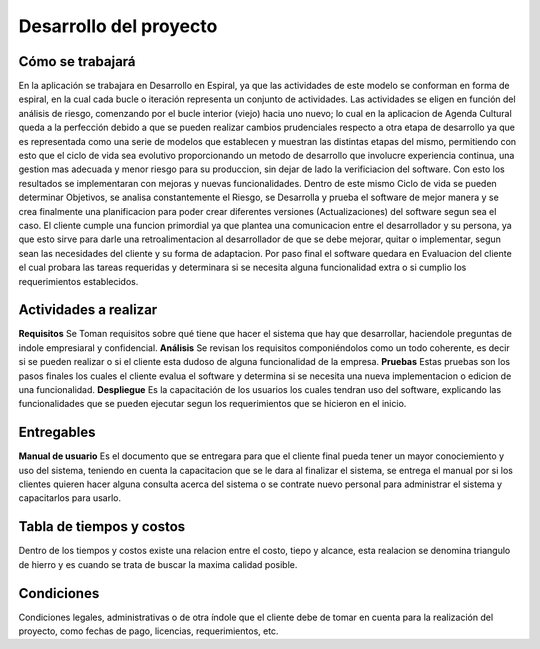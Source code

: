 Desarrollo del proyecto
=======================

Cómo se trabajará
-----------------

En la aplicación se trabajara en Desarrollo en Espiral, ya que  las actividades de este modelo se conforman en forma de espiral, en la  cual cada bucle o iteración representa un conjunto de actividades. Las actividades se eligen en función del análisis de riesgo, comenzando por el bucle interior (viejo) hacia uno nuevo; lo cual en la aplicacion de Agenda Cultural queda a la perfección debido a que se pueden realizar cambios prudenciales respecto a otra etapa de desarrollo ya que es representada como una serie de modelos que establecen y muestran las distintas etapas del mismo, permitiendo con esto que el ciclo de vida sea evolutivo proporcionando un metodo de desarrollo que involucre experiencia continua, una gestion mas adecuada y menor riesgo para su produccion, sin dejar de lado la verificiacion del software. Con esto los resultados se implementaran con mejoras y nuevas funcionalidades.
Dentro de este mismo Ciclo de vida se pueden determinar Objetivos, se analisa constantemente el Riesgo, se Desarrolla y prueba el software de mejor manera y se crea finalmente una planificacion para poder crear diferentes versiones               (Actualizaciones) del software segun sea el caso. El cliente cumple una funcion primordial ya que plantea una comunicacion entre el desarrollador y su persona, ya que esto sirve para darle una retroalimentacion al desarrollador de que se debe mejorar, quitar o implementar, segun sean las necesidades del cliente y su forma de adaptacion. Por paso final el software quedara en Evaluacion del cliente el cual probara las tareas requeridas y determinara si se necesita alguna funcionalidad extra o si cumplio los requerimientos establecidos.



Actividades a realizar
----------------------

**Requisitos**
Se Toman  requisitos sobre qué tiene que hacer el sistema que hay que desarrollar, haciendole preguntas de indole empresiaral y confidencial. 
**Análisis**
Se revisan los requisitos componiéndolos como un todo coherente, es decir si se pueden realizar o si el cliente esta dudoso de alguna funcionalidad de la empresa.
**Pruebas** 
Estas pruebas son los pasos finales los cuales el cliente evalua el software y determina si se necesita una nueva implementacion o edicion de una funcionalidad. 
**Despliegue** 
Es la capacitación de los usuarios los cuales tendran uso del software, explicando las funcionalidades que se pueden ejecutar segun los requerimientos que se hicieron en el inicio. 




Entregables
-----------

**Manual de usuario**
Es el documento que se entregara para que el cliente final pueda tener un mayor conociemiento y uso del sistema, teniendo en cuenta la capacitacion que se le dara al finalizar el sistema, se entrega el manual por si los clientes quieren hacer alguna consulta acerca del sistema o se contrate nuevo personal para administrar el sistema y capacitarlos para usarlo.




Tabla de tiempos y costos
-------------------------

Dentro de los tiempos y costos existe una relacion entre el costo, tiepo y alcance, esta realacion se denomina triangulo de hierro y es cuando se trata de buscar la maxima calidad posible.

.. image:: ../CasosDeUso/TablaTiempos.png



Condiciones
-----------

Condiciones legales, administrativas o de otra índole que el cliente debe de
tomar en cuenta para la realización del proyecto, como fechas de pago, licencias,
requerimientos, etc.
